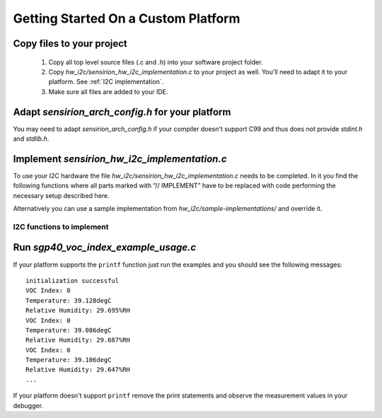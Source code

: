 Getting Started On a Custom Platform
====================================

Copy files to your project
--------------------------

 1. Copy all top level source files (.c and .h) into your software project folder.
 2. Copy *hw_i2c/sensirion_hw_i2c_implementation.c* to your project as well.
    You'll need to adapt it to your platform.
    See :ref:`I2C implementation`.
 3. Make sure all files are added to your IDE.

Adapt *sensirion_arch_config.h* for your platform
-------------------------------------------------

You may need to adapt *sensirion_arch_config.h* if your compiler doesn't
support C99 and thus does not provide `stdint.h` and `stdlib.h`.


.. _I2C implementation:

Implement *sensirion_hw_i2c_implementation.c*
---------------------------------------------
To use your I2C hardware the file *hw_i2c/sensirion_hw_i2c_implementation.c*
needs to be completed. In it you find the following functions where all parts
marked with “// IMPLEMENT” have to be replaced with code performing the
necessary setup described here.

Alternatively you can use a sample implementation from
*hw_i2c/sample-implementations/* and override it.

I2C functions to implement
~~~~~~~~~~~~~~~~~~~~~~~~~~

.. doxygenfunction:: sensirion_i2c_init
.. doxygenfunction:: sensirion_i2c_release
.. doxygenfunction:: sensirion_i2c_read
.. doxygenfunction:: sensirion_i2c_write
.. doxygenfunction:: sensirion_sleep_usec
.. doxygenfunction:: sensirion_i2c_select_bus

Run *sgp40_voc_index_example_usage.c*
-------------------------------------

If your platform supports the ``printf`` function just run the examples and you
should see the following messages:

::

    initialization successful
    VOC Index: 0
    Temperature: 39.128degC
    Relative Humidity: 29.695%RH
    VOC Index: 0
    Temperature: 39.086degC
    Relative Humidity: 29.687%RH
    VOC Index: 0
    Temperature: 39.106degC
    Relative Humidity: 29.647%RH
    ...

If your platform doesn't support ``printf`` remove the print statements and
observe the measurement values in your debugger.

